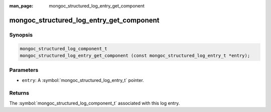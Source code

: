 :man_page: mongoc_structured_log_entry_get_component

mongoc_structured_log_entry_get_component
=========================================

Synopsis
--------

.. code-block:: c

  mongoc_structured_log_component_t
  mongoc_structured_log_entry_get_component (const mongoc_structured_log_entry_t *entry);

Parameters
----------

* ``entry``: A :symbol:`mongoc_structured_log_entry_t` pointer.

Returns
-------

The :symbol:`mongoc_structured_log_component_t` associated with this log entry.

.. seealso::

  | :doc:`structured_log`
